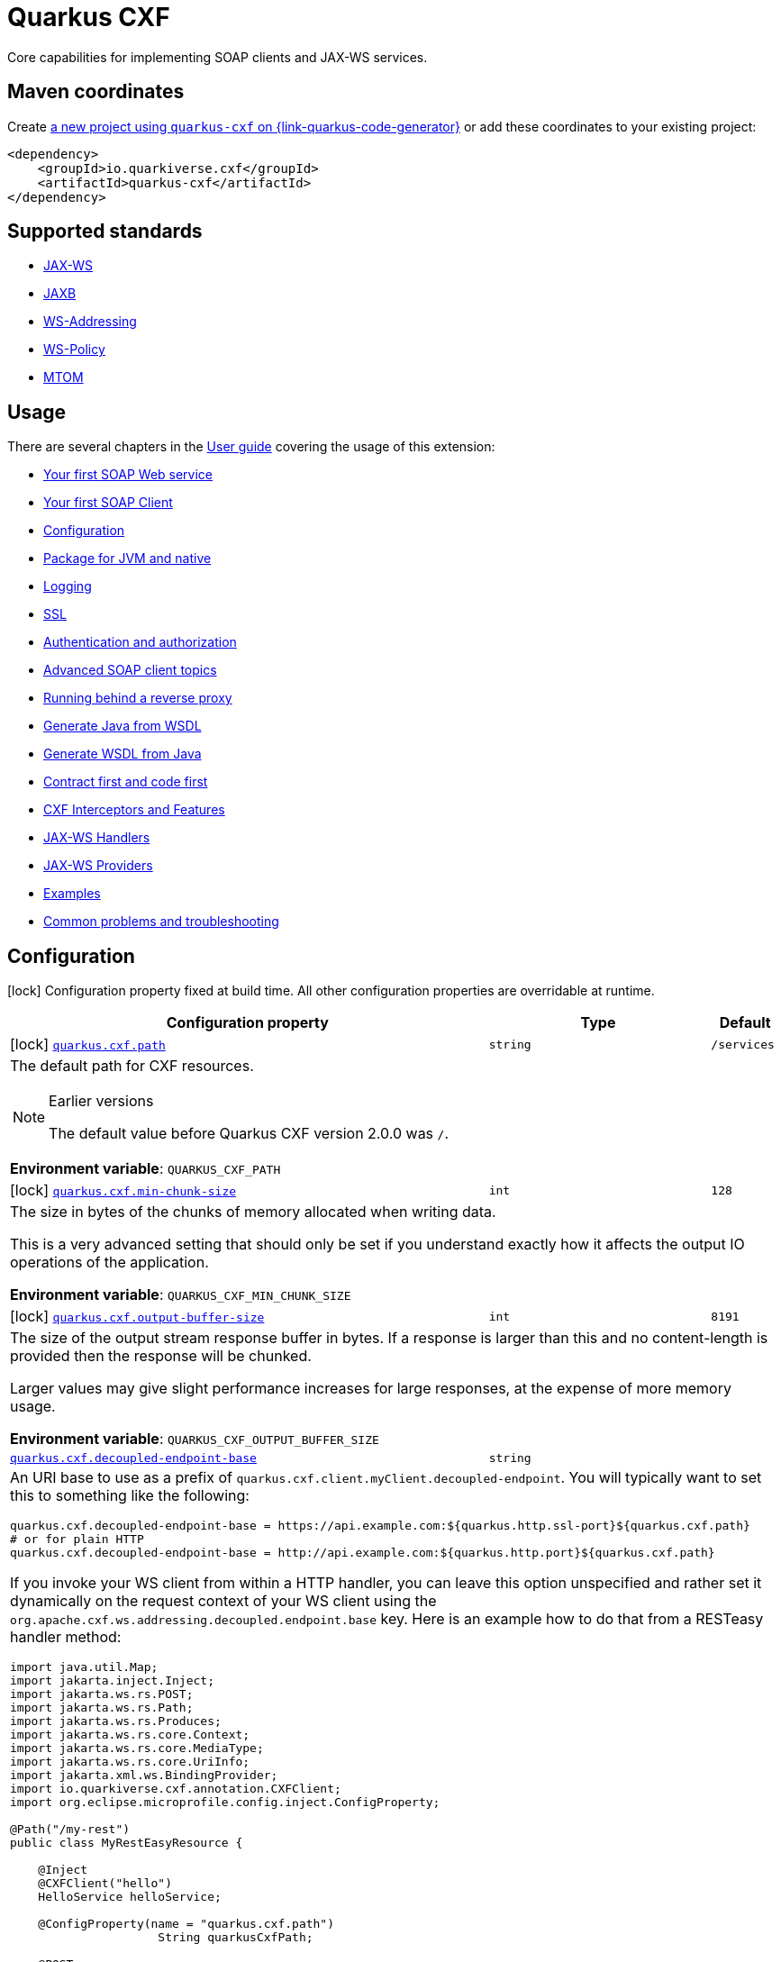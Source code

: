 // Do not edit directly!
// This file was generated by cq-maven-plugin:update-doc-page
[id="quarkus-cxf"]
= Quarkus CXF
:linkattrs:
:cq-artifact-id: quarkus-cxf
:cq-group-id: io.quarkiverse.cxf
:cq-status: Stable
:cq-deprecated: false
:cq-since: 0.1.0

ifeval::[{doc-show-badges} == true]
Stable • Since 0.1.0
endif::[]

Core capabilities for implementing SOAP clients and JAX-WS services.

[id="quarkus-cxf-maven-coordinates"]
== Maven coordinates

Create https://{link-quarkus-code-generator}/?extension-search=quarkus-cxf[a new project using `quarkus-cxf` on {link-quarkus-code-generator}, window="_blank"]
or add these coordinates to your existing project:

[source,xml]
----
<dependency>
    <groupId>io.quarkiverse.cxf</groupId>
    <artifactId>quarkus-cxf</artifactId>
</dependency>
----
ifeval::[{doc-show-user-guide-link} == true]
[TIP]
====
Check the xref:user-guide/index.adoc[User guide] and especially its
xref:user-guide/create-project.adoc#dependency-management[Dependency management] section
for more information about writing applications with {quarkus-cxf-project-name}.
====
endif::[]

[id="quarkus-cxf-standards"]
== Supported standards

* https://cxf.apache.org/docs/jax-ws.html[JAX-WS]
* https://cxf.apache.org/docs/jaxb.html[JAXB]
* https://cxf.apache.org/docs/ws-addressing.html[WS-Addressing]
* https://cxf.apache.org/docs/ws-policy.html[WS-Policy]
* https://cxf.apache.org/docs/mtom.html[MTOM]


[id="quarkus-cxf-usage"]
== Usage

There are several chapters in the xref:user-guide/index.adoc[User guide] covering the usage of this extension:

* xref:user-guide/first-soap-web-service.adoc[Your first SOAP Web service]
* xref:user-guide/first-soap-client.adoc[Your first SOAP Client]
* xref:user-guide/configuration.adoc[Configuration]
* xref:user-guide/package-for-jvm-and-native.adoc[Package for JVM and native]
* xref:user-guide/payload-logging.adoc[Logging]
* xref:user-guide/ssl.adoc[SSL]
* xref:user-guide/auth.adoc[Authentication and authorization]
* xref:user-guide/advanced-soap-client-topics.adoc[Advanced SOAP client topics]
* xref:user-guide/running-behind-a-reverse-proxy.adoc[Running behind a reverse proxy]
* xref:user-guide/generate-java-from-wsdl.adoc[Generate Java from WSDL]
* xref:user-guide/generate-wsdl-from-java.adoc[Generate WSDL from Java]
* xref:user-guide/contract-first-code-first.adoc[Contract first and code first]
* xref:user-guide/cxf-interceptors-and-features.adoc[CXF Interceptors and Features]
* xref:user-guide/jax-ws-handlers.adoc[JAX-WS Handlers]
* xref:user-guide/jax-ws-providers.adoc[JAX-WS Providers]
* xref:user-guide/examples.adoc[Examples]
* xref:user-guide/common-problems-troubleshooting.adoc[Common problems and troubleshooting]


[id="quarkus-cxf-configuration"]
== Configuration

[.configuration-legend]
icon:lock[title=Fixed at build time] Configuration property fixed at build time. All other configuration properties are overridable at runtime.

[.configuration-reference.searchable, cols="80,.^10,.^10", stripes=odd]
|===
| Configuration property | Type | Default


.<|icon:lock[title=Fixed at build time] [[quarkus-cxf_quarkus-cxf-path]]`link:#quarkus-cxf_quarkus-cxf-path[quarkus.cxf.path]`
.<| `string`
.<| `/services`

3+a|The default path for CXF resources.

[NOTE]
.Earlier versions
====
The default value before Quarkus CXF version 2.0.0 was `/`.
====

*Environment variable*: `+++QUARKUS_CXF_PATH+++`
.<|icon:lock[title=Fixed at build time] [[quarkus-cxf_quarkus-cxf-min-chunk-size]]`link:#quarkus-cxf_quarkus-cxf-min-chunk-size[quarkus.cxf.min-chunk-size]`
.<| `int`
.<| `128`

3+a|The size in bytes of the chunks of memory allocated when writing data.

This is a very advanced setting that should only be set if you understand exactly how it affects the output IO operations
of the application.

*Environment variable*: `+++QUARKUS_CXF_MIN_CHUNK_SIZE+++`
.<|icon:lock[title=Fixed at build time] [[quarkus-cxf_quarkus-cxf-output-buffer-size]]`link:#quarkus-cxf_quarkus-cxf-output-buffer-size[quarkus.cxf.output-buffer-size]`
.<| `int`
.<| `8191`

3+a|The size of the output stream response buffer in bytes. If a response is larger than this and no content-length is
provided then the response will be chunked.

Larger values may give slight performance increases for large responses, at the expense of more memory usage.

*Environment variable*: `+++QUARKUS_CXF_OUTPUT_BUFFER_SIZE+++`
.<| [[quarkus-cxf_quarkus-cxf-decoupled-endpoint-base]]`link:#quarkus-cxf_quarkus-cxf-decoupled-endpoint-base[quarkus.cxf.decoupled-endpoint-base]`
.<| `string`
.<| 

3+a|An URI base to use as a prefix of `quarkus.cxf.client.myClient.decoupled-endpoint`. You will typically want to set this
to something like the following:

[source,properties]
----
quarkus.cxf.decoupled-endpoint-base = https://api.example.com:${quarkus.http.ssl-port}${quarkus.cxf.path}
# or for plain HTTP
quarkus.cxf.decoupled-endpoint-base = http://api.example.com:${quarkus.http.port}${quarkus.cxf.path}
----

If you invoke your WS client from within a HTTP handler, you can leave this option unspecified and rather set it
dynamically on the request context of your WS client using the `org.apache.cxf.ws.addressing.decoupled.endpoint.base`
key. Here is an example how to do that from a RESTeasy handler method:

[source,java]
----
import java.util.Map;
import jakarta.inject.Inject;
import jakarta.ws.rs.POST;
import jakarta.ws.rs.Path;
import jakarta.ws.rs.Produces;
import jakarta.ws.rs.core.Context;
import jakarta.ws.rs.core.MediaType;
import jakarta.ws.rs.core.UriInfo;
import jakarta.xml.ws.BindingProvider;
import io.quarkiverse.cxf.annotation.CXFClient;
import org.eclipse.microprofile.config.inject.ConfigProperty;

@Path("/my-rest")
public class MyRestEasyResource {

    @Inject
    @CXFClient("hello")
    HelloService helloService;

    @ConfigProperty(name = "quarkus.cxf.path")
                     String quarkusCxfPath;

    @POST
    @Path("/hello")
    @Produces(MediaType.TEXT_PLAIN)
        public String hello(String body, @Context UriInfo uriInfo) throws IOException {

        // You may consider doing this only once if you are sure that your service is accessed
        // through a single hostname
        String decoupledEndpointBase = uriInfo.getBaseUriBuilder().path(quarkusCxfPath);
        Map>String, Object< requestContext = ((BindingProvider)
        helloService).getRequestContext();
        requestContext.put("org.apache.cxf.ws.addressing.decoupled.endpoint.base",
        decoupledEndpointBase);

        return wsrmHelloService.hello(body);
    }
}
----

*Environment variable*: `+++QUARKUS_CXF_DECOUPLED_ENDPOINT_BASE+++` +
*Since Quarkus CXF*: 2.7.0

.<| [[quarkus-cxf_quarkus-cxf-logging-enabled-for]]`link:#quarkus-cxf_quarkus-cxf-logging-enabled-for[quarkus.cxf.logging.enabled-for]`
.<| `clients`, `services`, `both`, `none`
.<| `none`

3+a|Specifies whether the message logging will be enabled for clients, services, both or none. This setting can be
overridden per client or service endpoint using
`xref:#quarkus-cxf_quarkus-cxf-endpoint-endpoints-logging-enabled[quarkus.cxf.endpoint."endpoints".logging.enabled]`
or `xref:#quarkus-cxf_quarkus-cxf-client-clients-logging-enabled[quarkus.cxf.client."clients".logging.enabled]`
respectively.

*Environment variable*: `+++QUARKUS_CXF_LOGGING_ENABLED_FOR+++` +
*Since Quarkus CXF*: 2.6.0

.<| [[quarkus-cxf_quarkus-cxf-logging-pretty]]`link:#quarkus-cxf_quarkus-cxf-logging-pretty[quarkus.cxf.logging.pretty]`
.<| `boolean`
.<| `false`

3+a|If `true`, the XML elements will be indented in the log; otherwise they will appear unindented. This setting can be
overridden per client or service endpoint using
`xref:#quarkus-cxf_quarkus-cxf-endpoint-endpoints-logging-pretty[quarkus.cxf.endpoint."endpoints".logging.pretty]` or
`xref:#quarkus-cxf_quarkus-cxf-client-clients-logging-pretty[quarkus.cxf.client."clients".logging.pretty]`
respectively.

*Environment variable*: `+++QUARKUS_CXF_LOGGING_PRETTY+++` +
*Since Quarkus CXF*: 2.6.0

.<| [[quarkus-cxf_quarkus-cxf-logging-limit]]`link:#quarkus-cxf_quarkus-cxf-logging-limit[quarkus.cxf.logging.limit]`
.<| `int`
.<| `49152`

3+a|A message length in bytes at which it is truncated in the log. This setting can be overridden per client or service
endpoint using
`xref:#quarkus-cxf_quarkus-cxf-endpoint-endpoints-logging-limit[quarkus.cxf.endpoint."endpoints".logging.limit]` or
`xref:#quarkus-cxf_quarkus-cxf-client-clients-logging-limit[quarkus.cxf.client."clients".logging.limit]`
respectively.

*Environment variable*: `+++QUARKUS_CXF_LOGGING_LIMIT+++` +
*Since Quarkus CXF*: 2.6.0

.<| [[quarkus-cxf_quarkus-cxf-logging-in-mem-threshold]]`link:#quarkus-cxf_quarkus-cxf-logging-in-mem-threshold[quarkus.cxf.logging.in-mem-threshold]`
.<| `long`
.<| `-1`

3+a|A message length in bytes at which it will be written to disk. `-1` is unlimited. This setting can be overridden per
client or service endpoint using
`xref:#quarkus-cxf_quarkus-cxf-endpoint-endpoints-logging-in-mem-threshold[quarkus.cxf.endpoint."endpoints".logging.in-mem-threshold]`
or
`xref:#quarkus-cxf_quarkus-cxf-client-clients-logging-in-mem-threshold[quarkus.cxf.client."clients".logging.in-mem-threshold]`
respectively.

*Environment variable*: `+++QUARKUS_CXF_LOGGING_IN_MEM_THRESHOLD+++` +
*Since Quarkus CXF*: 2.6.0

.<| [[quarkus-cxf_quarkus-cxf-logging-log-binary]]`link:#quarkus-cxf_quarkus-cxf-logging-log-binary[quarkus.cxf.logging.log-binary]`
.<| `boolean`
.<| `false`

3+a|If `true`, binary payloads will be logged; otherwise they won't be logged. This setting can be overridden per client
or service endpoint using
`xref:#quarkus-cxf_quarkus-cxf-endpoint-endpoints-logging-log-binary[quarkus.cxf.endpoint."endpoints".logging.log-binary]`
or `xref:#quarkus-cxf_quarkus-cxf-client-clients-logging-log-binary[quarkus.cxf.client."clients".logging.log-binary]`
respectively.

*Environment variable*: `+++QUARKUS_CXF_LOGGING_LOG_BINARY+++` +
*Since Quarkus CXF*: 2.6.0

.<| [[quarkus-cxf_quarkus-cxf-logging-log-multipart]]`link:#quarkus-cxf_quarkus-cxf-logging-log-multipart[quarkus.cxf.logging.log-multipart]`
.<| `boolean`
.<| `true`

3+a|If `true`, multipart payloads will be logged; otherwise they won't be logged. This setting can be overridden per
client or service endpoint using
`xref:#quarkus-cxf_quarkus-cxf-endpoint-endpoints-logging-log-multipart[quarkus.cxf.endpoint."endpoints".logging.log-multipart]`
or
`xref:#quarkus-cxf_quarkus-cxf-client-clients-logging-log-multipart[quarkus.cxf.client."clients".logging.log-multipart]`
respectively.

*Environment variable*: `+++QUARKUS_CXF_LOGGING_LOG_MULTIPART+++` +
*Since Quarkus CXF*: 2.6.0

.<| [[quarkus-cxf_quarkus-cxf-logging-verbose]]`link:#quarkus-cxf_quarkus-cxf-logging-verbose[quarkus.cxf.logging.verbose]`
.<| `boolean`
.<| `true`

3+a|If `true`, verbose logging will be enabled; otherwise it won't be enabled. This setting can be overridden per client
or service endpoint using
`xref:#quarkus-cxf_quarkus-cxf-endpoint-endpoints-logging-verbose[quarkus.cxf.endpoint."endpoints".logging.verbose]`
or `xref:#quarkus-cxf_quarkus-cxf-client-clients-logging-verbose[quarkus.cxf.client."clients".logging.verbose]`
respectively.

*Environment variable*: `+++QUARKUS_CXF_LOGGING_VERBOSE+++` +
*Since Quarkus CXF*: 2.6.0

.<| [[quarkus-cxf_quarkus-cxf-logging-in-binary-content-media-types]]`link:#quarkus-cxf_quarkus-cxf-logging-in-binary-content-media-types[quarkus.cxf.logging.in-binary-content-media-types]`
.<| List of ``string``
.<| 

3+a|A comma separated list of additional binary media types to add to the default values in the `LoggingInInterceptor`
whose content will not be logged unless `log-binary` is `true`. This setting can be overridden per client or service
endpoint using
`xref:#quarkus-cxf_quarkus-cxf-endpoint-endpoints-logging-in-binary-content-media-types[quarkus.cxf.endpoint."endpoints".logging.in-binary-content-media-types]`
or
`xref:#quarkus-cxf_quarkus-cxf-client-clients-logging-in-binary-content-media-types[quarkus.cxf.client."clients".logging.in-binary-content-media-types]`
respectively.

*Environment variable*: `+++QUARKUS_CXF_LOGGING_IN_BINARY_CONTENT_MEDIA_TYPES+++` +
*Since Quarkus CXF*: 2.6.0

.<| [[quarkus-cxf_quarkus-cxf-logging-out-binary-content-media-types]]`link:#quarkus-cxf_quarkus-cxf-logging-out-binary-content-media-types[quarkus.cxf.logging.out-binary-content-media-types]`
.<| List of ``string``
.<| 

3+a|A comma separated list of additional binary media types to add to the default values in the `LoggingOutInterceptor`
whose content will not be logged unless `log-binary` is `true`. This setting can be overridden per client or service
endpoint using
`xref:#quarkus-cxf_quarkus-cxf-endpoint-endpoints-logging-out-binary-content-media-types[quarkus.cxf.endpoint."endpoints".logging.out-binary-content-media-types]`
or
`xref:#quarkus-cxf_quarkus-cxf-client-clients-logging-out-binary-content-media-types[quarkus.cxf.client."clients".logging.out-binary-content-media-types]`
respectively.

*Environment variable*: `+++QUARKUS_CXF_LOGGING_OUT_BINARY_CONTENT_MEDIA_TYPES+++` +
*Since Quarkus CXF*: 2.6.0

.<| [[quarkus-cxf_quarkus-cxf-logging-binary-content-media-types]]`link:#quarkus-cxf_quarkus-cxf-logging-binary-content-media-types[quarkus.cxf.logging.binary-content-media-types]`
.<| List of ``string``
.<| 

3+a|A comma separated list of additional binary media types to add to the default values in the `LoggingOutInterceptor`
and `LoggingInInterceptor` whose content will not be logged unless `log-binary` is `true`. This setting can be
overridden per client or service endpoint using
`xref:#quarkus-cxf_quarkus-cxf-endpoint-endpoints-logging-binary-content-media-types[quarkus.cxf.endpoint."endpoints".logging.binary-content-media-types]`
or
`xref:#quarkus-cxf_quarkus-cxf-client-clients-logging-binary-content-media-types[quarkus.cxf.client."clients".logging.binary-content-media-types]`
respectively.

*Environment variable*: `+++QUARKUS_CXF_LOGGING_BINARY_CONTENT_MEDIA_TYPES+++` +
*Since Quarkus CXF*: 2.6.0

.<| [[quarkus-cxf_quarkus-cxf-logging-sensitive-element-names]]`link:#quarkus-cxf_quarkus-cxf-logging-sensitive-element-names[quarkus.cxf.logging.sensitive-element-names]`
.<| List of ``string``
.<| 

3+a|A comma separated list of XML elements containing sensitive information to be masked in the log. This setting can be
overridden per client or service endpoint using
`xref:#quarkus-cxf_quarkus-cxf-endpoint-endpoints-logging-sensitive-element-names[quarkus.cxf.endpoint."endpoints".logging.sensitive-element-names]`
or
`xref:#quarkus-cxf_quarkus-cxf-client-clients-logging-sensitive-element-names[quarkus.cxf.client."clients".logging.sensitive-element-names]`
respectively.

*Environment variable*: `+++QUARKUS_CXF_LOGGING_SENSITIVE_ELEMENT_NAMES+++` +
*Since Quarkus CXF*: 2.6.0

.<| [[quarkus-cxf_quarkus-cxf-logging-sensitive-protocol-header-names]]`link:#quarkus-cxf_quarkus-cxf-logging-sensitive-protocol-header-names[quarkus.cxf.logging.sensitive-protocol-header-names]`
.<| List of ``string``
.<| 

3+a|A comma separated list of protocol headers containing sensitive information to be masked in the log. This setting can
be overridden per client or service endpoint using
`xref:#quarkus-cxf_quarkus-cxf-endpoint-endpoints-logging-sensitive-protocol-header-names[quarkus.cxf.endpoint."endpoints".logging.sensitive-protocol-header-names]`
or
`xref:#quarkus-cxf_quarkus-cxf-client-clients-logging-sensitive-protocol-header-names[quarkus.cxf.client."clients".logging.sensitive-protocol-header-names]`
respectively.

*Environment variable*: `+++QUARKUS_CXF_LOGGING_SENSITIVE_PROTOCOL_HEADER_NAMES+++` +
*Since Quarkus CXF*: 2.6.0

.<|icon:lock[title=Fixed at build time] [[quarkus-cxf_quarkus-cxf-client-clients-service-interface]]`link:#quarkus-cxf_quarkus-cxf-client-clients-service-interface[quarkus.cxf.client."clients".service-interface]`
.<| `string`
.<| 

3+a|The client service interface class name

*Environment variable*: `+++QUARKUS_CXF_CLIENT__CLIENTS__SERVICE_INTERFACE+++`
.<|icon:lock[title=Fixed at build time] [[quarkus-cxf_quarkus-cxf-client-clients-alternative]]`link:#quarkus-cxf_quarkus-cxf-client-clients-alternative[quarkus.cxf.client."clients".alternative]`
.<| `boolean`
.<| `false`

3+a|Indicates whether this is an alternative proxy client configuration. If true, then this configuration is ignored when
configuring a client without annotation `@CXFClient`.

*Environment variable*: `+++QUARKUS_CXF_CLIENT__CLIENTS__ALTERNATIVE+++`
.<|icon:lock[title=Fixed at build time] [[quarkus-cxf_quarkus-cxf-client-clients-native-runtime-initialized]]`link:#quarkus-cxf_quarkus-cxf-client-clients-native-runtime-initialized[quarkus.cxf.client."clients".native.runtime-initialized]`
.<| `boolean`
.<| `false`

3+a|If `true`, the client dynamic proxy class generated by native compiler will be initialized at runtime; otherwise the
proxy class will be initialized at build time.

Setting this to `true` makes sense if your service endpoint interface references some class initialized at runtime in
its method signatures. E.g. Say, your service interface has method `int add(Operands o)` and the `Operands` class was
requested to be initialized at runtime. Then, without setting this configuration parameter to `true`, the native
compiler will throw an exception saying something like `Classes that should be initialized at run time got
initialized during image building: org.acme.Operands ... jdk.proxy<some-number>.$Proxy<some-number> caused
initialization of this class`. `jdk.proxy<some-number>.$Proxy<some-number>` is the proxy class generated by the
native compiler.

*Environment variable*: `+++QUARKUS_CXF_CLIENT__CLIENTS__NATIVE_RUNTIME_INITIALIZED+++`
.<| [[quarkus-cxf_quarkus-cxf-endpoint-endpoints-implementor]]`link:#quarkus-cxf_quarkus-cxf-endpoint-endpoints-implementor[quarkus.cxf.endpoint."endpoints".implementor]`
.<| `string`
.<| 

3+a|The service endpoint implementation class

*Environment variable*: `+++QUARKUS_CXF_ENDPOINT__ENDPOINTS__IMPLEMENTOR+++`
.<| [[quarkus-cxf_quarkus-cxf-endpoint-endpoints-wsdl]]`link:#quarkus-cxf_quarkus-cxf-endpoint-endpoints-wsdl[quarkus.cxf.endpoint."endpoints".wsdl]`
.<| `string`
.<| 

3+a|The service endpoint WSDL path

*Environment variable*: `+++QUARKUS_CXF_ENDPOINT__ENDPOINTS__WSDL+++`
.<| [[quarkus-cxf_quarkus-cxf-endpoint-endpoints-soap-binding]]`link:#quarkus-cxf_quarkus-cxf-endpoint-endpoints-soap-binding[quarkus.cxf.endpoint."endpoints".soap-binding]`
.<| `string`
.<| 

3+a|The URL of the SOAP Binding, should be one of four values:

* `+http://schemas.xmlsoap.org/wsdl/soap/http+` for SOAP11HTTP_BINDING
* `+http://schemas.xmlsoap.org/wsdl/soap/http?mtom=true+` for SOAP11HTTP_MTOM_BINDING
* `+http://www.w3.org/2003/05/soap/bindings/HTTP/+` for SOAP12HTTP_BINDING
* `+http://www.w3.org/2003/05/soap/bindings/HTTP/?mtom=true+` for SOAP12HTTP_MTOM_BINDING

*Environment variable*: `+++QUARKUS_CXF_ENDPOINT__ENDPOINTS__SOAP_BINDING+++`
.<| [[quarkus-cxf_quarkus-cxf-endpoint-endpoints-published-endpoint-url]]`link:#quarkus-cxf_quarkus-cxf-endpoint-endpoints-published-endpoint-url[quarkus.cxf.endpoint."endpoints".published-endpoint-url]`
.<| `string`
.<| 

3+a|The published service endpoint URL

*Environment variable*: `+++QUARKUS_CXF_ENDPOINT__ENDPOINTS__PUBLISHED_ENDPOINT_URL+++`
.<| [[quarkus-cxf_quarkus-cxf-endpoint-endpoints-logging-enabled]]`link:#quarkus-cxf_quarkus-cxf-endpoint-endpoints-logging-enabled[quarkus.cxf.endpoint."endpoints".logging.enabled]`
.<| `true`, `false`, `pretty`
.<| 

3+a|If `true` or `pretty`, the message logging will be enabled; otherwise it will not be enabled. If the value is
`pretty` (since 2.7.0), the `pretty` attribute will effectively be set to `true`. The default is given by
`xref:#quarkus-cxf_quarkus-cxf-logging-enabled-for[quarkus.cxf.logging.enabled-for]`.

*Environment variable*: `+++QUARKUS_CXF_ENDPOINT__ENDPOINTS__LOGGING_ENABLED+++` +
*Since Quarkus CXF*: 2.6.0

.<| [[quarkus-cxf_quarkus-cxf-endpoint-endpoints-logging-pretty]]`link:#quarkus-cxf_quarkus-cxf-endpoint-endpoints-logging-pretty[quarkus.cxf.endpoint."endpoints".logging.pretty]`
.<| `boolean`
.<| 

3+a|If `true`, the XML elements will be indented in the log; otherwise they will appear unindented. The default is given
by `xref:#quarkus-cxf_quarkus-cxf-logging-pretty[quarkus.cxf.logging.pretty]`

*Environment variable*: `+++QUARKUS_CXF_ENDPOINT__ENDPOINTS__LOGGING_PRETTY+++` +
*Since Quarkus CXF*: 2.6.0

.<| [[quarkus-cxf_quarkus-cxf-endpoint-endpoints-logging-limit]]`link:#quarkus-cxf_quarkus-cxf-endpoint-endpoints-logging-limit[quarkus.cxf.endpoint."endpoints".logging.limit]`
.<| `int`
.<| 

3+a|A message length in bytes at which it is truncated in the log. The default is given by
`xref:#quarkus-cxf_quarkus-cxf-logging-limit[quarkus.cxf.logging.limit]`

*Environment variable*: `+++QUARKUS_CXF_ENDPOINT__ENDPOINTS__LOGGING_LIMIT+++` +
*Since Quarkus CXF*: 2.6.0

.<| [[quarkus-cxf_quarkus-cxf-endpoint-endpoints-logging-in-mem-threshold]]`link:#quarkus-cxf_quarkus-cxf-endpoint-endpoints-logging-in-mem-threshold[quarkus.cxf.endpoint."endpoints".logging.in-mem-threshold]`
.<| `long`
.<| 

3+a|A message length in bytes at which it will be written to disk. `-1` is unlimited. The default is given by
`xref:#quarkus-cxf_quarkus-cxf-logging-in-mem-threshold[quarkus.cxf.logging.in-mem-threshold]`

*Environment variable*: `+++QUARKUS_CXF_ENDPOINT__ENDPOINTS__LOGGING_IN_MEM_THRESHOLD+++` +
*Since Quarkus CXF*: 2.6.0

.<| [[quarkus-cxf_quarkus-cxf-endpoint-endpoints-logging-log-binary]]`link:#quarkus-cxf_quarkus-cxf-endpoint-endpoints-logging-log-binary[quarkus.cxf.endpoint."endpoints".logging.log-binary]`
.<| `boolean`
.<| 

3+a|If `true`, binary payloads will be logged; otherwise they won't be logged. The default is given by
`xref:#quarkus-cxf_quarkus-cxf-logging-log-binary[quarkus.cxf.logging.log-binary]`

*Environment variable*: `+++QUARKUS_CXF_ENDPOINT__ENDPOINTS__LOGGING_LOG_BINARY+++` +
*Since Quarkus CXF*: 2.6.0

.<| [[quarkus-cxf_quarkus-cxf-endpoint-endpoints-logging-log-multipart]]`link:#quarkus-cxf_quarkus-cxf-endpoint-endpoints-logging-log-multipart[quarkus.cxf.endpoint."endpoints".logging.log-multipart]`
.<| `boolean`
.<| 

3+a|If `true`, multipart payloads will be logged; otherwise they won't be logged. The default is given by
`xref:#quarkus-cxf_quarkus-cxf-logging-log-multipart[quarkus.cxf.logging.log-multipart]`

*Environment variable*: `+++QUARKUS_CXF_ENDPOINT__ENDPOINTS__LOGGING_LOG_MULTIPART+++` +
*Since Quarkus CXF*: 2.6.0

.<| [[quarkus-cxf_quarkus-cxf-endpoint-endpoints-logging-verbose]]`link:#quarkus-cxf_quarkus-cxf-endpoint-endpoints-logging-verbose[quarkus.cxf.endpoint."endpoints".logging.verbose]`
.<| `boolean`
.<| 

3+a|If `true`, verbose logging will be enabled; otherwise it won't be enabled. The default is given by
`xref:#quarkus-cxf_quarkus-cxf-logging-verbose[quarkus.cxf.logging.verbose]`

*Environment variable*: `+++QUARKUS_CXF_ENDPOINT__ENDPOINTS__LOGGING_VERBOSE+++` +
*Since Quarkus CXF*: 2.6.0

.<| [[quarkus-cxf_quarkus-cxf-endpoint-endpoints-logging-in-binary-content-media-types]]`link:#quarkus-cxf_quarkus-cxf-endpoint-endpoints-logging-in-binary-content-media-types[quarkus.cxf.endpoint."endpoints".logging.in-binary-content-media-types]`
.<| List of ``string``
.<| 

3+a|A comma separated list of additional binary media types to add to the default values in the `LoggingInInterceptor`
whose content will not be logged unless `log-binary` is `true`. The default is given by
`xref:#quarkus-cxf_quarkus-cxf-logging-in-binary-content-media-types[quarkus.cxf.logging.in-binary-content-media-types]`

*Environment variable*: `+++QUARKUS_CXF_ENDPOINT__ENDPOINTS__LOGGING_IN_BINARY_CONTENT_MEDIA_TYPES+++` +
*Since Quarkus CXF*: 2.6.0

.<| [[quarkus-cxf_quarkus-cxf-endpoint-endpoints-logging-out-binary-content-media-types]]`link:#quarkus-cxf_quarkus-cxf-endpoint-endpoints-logging-out-binary-content-media-types[quarkus.cxf.endpoint."endpoints".logging.out-binary-content-media-types]`
.<| List of ``string``
.<| 

3+a|A comma separated list of additional binary media types to add to the default values in the `LoggingOutInterceptor`
whose content will not be logged unless `log-binary` is `true`. The default is given by
`xref:#quarkus-cxf_quarkus-cxf-logging-out-binary-content-media-types[quarkus.cxf.logging.out-binary-content-media-types]`

*Environment variable*: `+++QUARKUS_CXF_ENDPOINT__ENDPOINTS__LOGGING_OUT_BINARY_CONTENT_MEDIA_TYPES+++` +
*Since Quarkus CXF*: 2.6.0

.<| [[quarkus-cxf_quarkus-cxf-endpoint-endpoints-logging-binary-content-media-types]]`link:#quarkus-cxf_quarkus-cxf-endpoint-endpoints-logging-binary-content-media-types[quarkus.cxf.endpoint."endpoints".logging.binary-content-media-types]`
.<| List of ``string``
.<| 

3+a|A comma separated list of additional binary media types to add to the default values in the `LoggingOutInterceptor`
and `LoggingInInterceptor` whose content will not be logged unless `log-binary` is `true`. The default is given by
`xref:#quarkus-cxf_quarkus-cxf-logging-binary-content-media-types[quarkus.cxf.logging.binary-content-media-types]`

*Environment variable*: `+++QUARKUS_CXF_ENDPOINT__ENDPOINTS__LOGGING_BINARY_CONTENT_MEDIA_TYPES+++` +
*Since Quarkus CXF*: 2.6.0

.<| [[quarkus-cxf_quarkus-cxf-endpoint-endpoints-logging-sensitive-element-names]]`link:#quarkus-cxf_quarkus-cxf-endpoint-endpoints-logging-sensitive-element-names[quarkus.cxf.endpoint."endpoints".logging.sensitive-element-names]`
.<| List of ``string``
.<| 

3+a|A comma separated list of XML elements containing sensitive information to be masked in the log. The default is given
by `xref:#quarkus-cxf_quarkus-cxf-logging-sensitive-element-names[quarkus.cxf.logging.sensitive-element-names]`

*Environment variable*: `+++QUARKUS_CXF_ENDPOINT__ENDPOINTS__LOGGING_SENSITIVE_ELEMENT_NAMES+++` +
*Since Quarkus CXF*: 2.6.0

.<| [[quarkus-cxf_quarkus-cxf-endpoint-endpoints-logging-sensitive-protocol-header-names]]`link:#quarkus-cxf_quarkus-cxf-endpoint-endpoints-logging-sensitive-protocol-header-names[quarkus.cxf.endpoint."endpoints".logging.sensitive-protocol-header-names]`
.<| List of ``string``
.<| 

3+a|A comma separated list of protocol headers containing sensitive information to be masked in the log. The default is
given by
`xref:#quarkus-cxf_quarkus-cxf-logging-sensitive-protocol-header-names[quarkus.cxf.logging.sensitive-protocol-header-names]`

*Environment variable*: `+++QUARKUS_CXF_ENDPOINT__ENDPOINTS__LOGGING_SENSITIVE_PROTOCOL_HEADER_NAMES+++` +
*Since Quarkus CXF*: 2.6.0

.<| [[quarkus-cxf_quarkus-cxf-endpoint-endpoints-features]]`link:#quarkus-cxf_quarkus-cxf-endpoint-endpoints-features[quarkus.cxf.endpoint."endpoints".features]`
.<| List of ``string``
.<| 

3+a|A comma-separated list of fully qualified CXF Feature class names or named CDI beans.

Examples:

[source,properties]
----
quarkus.cxf.endpoint."/hello".features = org.apache.cxf.ext.logging.LoggingFeature
quarkus.cxf.endpoint."/fruit".features = #myCustomLoggingFeature
----

In the second case, the `++#++myCustomLoggingFeature` bean can be produced as follows:

[source,java]
----
import org.apache.cxf.ext.logging.LoggingFeature;
import javax.enterprise.context.ApplicationScoped;
import javax.enterprise.inject.Produces;

class Producers {

    @Produces
    @ApplicationScoped
    LoggingFeature myCustomLoggingFeature() {
        LoggingFeature loggingFeature = new LoggingFeature();
        loggingFeature.setPrettyLogging(true);
        return loggingFeature;
    }
}
----

*Environment variable*: `+++QUARKUS_CXF_ENDPOINT__ENDPOINTS__FEATURES+++`
.<| [[quarkus-cxf_quarkus-cxf-endpoint-endpoints-handlers]]`link:#quarkus-cxf_quarkus-cxf-endpoint-endpoints-handlers[quarkus.cxf.endpoint."endpoints".handlers]`
.<| List of ``string``
.<| 

3+a|The comma-separated list of Handler classes

*Environment variable*: `+++QUARKUS_CXF_ENDPOINT__ENDPOINTS__HANDLERS+++`
.<| [[quarkus-cxf_quarkus-cxf-endpoint-endpoints-in-interceptors]]`link:#quarkus-cxf_quarkus-cxf-endpoint-endpoints-in-interceptors[quarkus.cxf.endpoint."endpoints".in-interceptors]`
.<| List of ``string``
.<| 

3+a|The comma-separated list of InInterceptor classes

*Environment variable*: `+++QUARKUS_CXF_ENDPOINT__ENDPOINTS__IN_INTERCEPTORS+++`
.<| [[quarkus-cxf_quarkus-cxf-endpoint-endpoints-out-interceptors]]`link:#quarkus-cxf_quarkus-cxf-endpoint-endpoints-out-interceptors[quarkus.cxf.endpoint."endpoints".out-interceptors]`
.<| List of ``string``
.<| 

3+a|The comma-separated list of OutInterceptor classes

*Environment variable*: `+++QUARKUS_CXF_ENDPOINT__ENDPOINTS__OUT_INTERCEPTORS+++`
.<| [[quarkus-cxf_quarkus-cxf-endpoint-endpoints-out-fault-interceptors]]`link:#quarkus-cxf_quarkus-cxf-endpoint-endpoints-out-fault-interceptors[quarkus.cxf.endpoint."endpoints".out-fault-interceptors]`
.<| List of ``string``
.<| 

3+a|The comma-separated list of OutFaultInterceptor classes

*Environment variable*: `+++QUARKUS_CXF_ENDPOINT__ENDPOINTS__OUT_FAULT_INTERCEPTORS+++`
.<| [[quarkus-cxf_quarkus-cxf-endpoint-endpoints-in-fault-interceptors]]`link:#quarkus-cxf_quarkus-cxf-endpoint-endpoints-in-fault-interceptors[quarkus.cxf.endpoint."endpoints".in-fault-interceptors]`
.<| List of ``string``
.<| 

3+a|The comma-separated list of InFaultInterceptor classes

*Environment variable*: `+++QUARKUS_CXF_ENDPOINT__ENDPOINTS__IN_FAULT_INTERCEPTORS+++`
.<| [[quarkus-cxf_quarkus-cxf-endpoint-endpoints-schema-validation-enabled-for]]`link:#quarkus-cxf_quarkus-cxf-endpoint-endpoints-schema-validation-enabled-for[quarkus.cxf.endpoint."endpoints".schema-validation.enabled-for]`
.<| `in`, `request`, `out`, `response`, `both`, `none`
.<| 

3+a|Select for which messages XML Schema validation should be enabled. If not specified, no XML Schema validation will be
enforced unless it is enabled by other means, such as `@org.apache.cxf.annotations.SchemaValidation` or
`@org.apache.cxf.annotations.EndpointProperty(key = "schema-validation-enabled", value = "true")` annotations.

*Environment variable*: `+++QUARKUS_CXF_ENDPOINT__ENDPOINTS__SCHEMA_VALIDATION_ENABLED_FOR+++` +
*Since Quarkus CXF*: 2.7.0

.<| [[quarkus-cxf_quarkus-cxf-client-clients-wsdl]]`link:#quarkus-cxf_quarkus-cxf-client-clients-wsdl[quarkus.cxf.client."clients".wsdl]`
.<| `string`
.<| 

3+a|A URL, resource path or local filesystem path pointing to a WSDL document to use when generating the service proxy of
this client.

*Environment variable*: `+++QUARKUS_CXF_CLIENT__CLIENTS__WSDL+++`
.<| [[quarkus-cxf_quarkus-cxf-client-clients-soap-binding]]`link:#quarkus-cxf_quarkus-cxf-client-clients-soap-binding[quarkus.cxf.client."clients".soap-binding]`
.<| `string`
.<| 

3+a|The URL of the SOAP Binding, should be one of four values:

* `+http://schemas.xmlsoap.org/wsdl/soap/http+` for SOAP11HTTP_BINDING
* `+http://schemas.xmlsoap.org/wsdl/soap/http?mtom=true+` for SOAP11HTTP_MTOM_BINDING
* `+http://www.w3.org/2003/05/soap/bindings/HTTP/+` for SOAP12HTTP_BINDING
* `+http://www.w3.org/2003/05/soap/bindings/HTTP/?mtom=true+` for SOAP12HTTP_MTOM_BINDING

*Environment variable*: `+++QUARKUS_CXF_CLIENT__CLIENTS__SOAP_BINDING+++`
.<| [[quarkus-cxf_quarkus-cxf-client-clients-client-endpoint-url]]`link:#quarkus-cxf_quarkus-cxf-client-clients-client-endpoint-url[quarkus.cxf.client."clients".client-endpoint-url]`
.<| `string`
.<| 

3+a|The client endpoint URL

*Environment variable*: `+++QUARKUS_CXF_CLIENT__CLIENTS__CLIENT_ENDPOINT_URL+++`
.<| [[quarkus-cxf_quarkus-cxf-client-clients-endpoint-namespace]]`link:#quarkus-cxf_quarkus-cxf-client-clients-endpoint-namespace[quarkus.cxf.client."clients".endpoint-namespace]`
.<| `string`
.<| 

3+a|The client endpoint namespace

*Environment variable*: `+++QUARKUS_CXF_CLIENT__CLIENTS__ENDPOINT_NAMESPACE+++`
.<| [[quarkus-cxf_quarkus-cxf-client-clients-endpoint-name]]`link:#quarkus-cxf_quarkus-cxf-client-clients-endpoint-name[quarkus.cxf.client."clients".endpoint-name]`
.<| `string`
.<| 

3+a|The client endpoint name

*Environment variable*: `+++QUARKUS_CXF_CLIENT__CLIENTS__ENDPOINT_NAME+++`
.<| [[quarkus-cxf_quarkus-cxf-client-clients-username]]`link:#quarkus-cxf_quarkus-cxf-client-clients-username[quarkus.cxf.client."clients".username]`
.<| `string`
.<| 

3+a|The username for HTTP Basic authentication

*Environment variable*: `+++QUARKUS_CXF_CLIENT__CLIENTS__USERNAME+++`
.<| [[quarkus-cxf_quarkus-cxf-client-clients-password]]`link:#quarkus-cxf_quarkus-cxf-client-clients-password[quarkus.cxf.client."clients".password]`
.<| `string`
.<| 

3+a|The password for HTTP Basic authentication

*Environment variable*: `+++QUARKUS_CXF_CLIENT__CLIENTS__PASSWORD+++`
.<| [[quarkus-cxf_quarkus-cxf-client-clients-secure-wsdl-access]]`link:#quarkus-cxf_quarkus-cxf-client-clients-secure-wsdl-access[quarkus.cxf.client."clients".secure-wsdl-access]`
.<| `boolean`
.<| `false`

3+a|If `true`, then the `Authentication` header will be sent preemptively when requesting the WSDL, as long as the `username`
is set; otherwise the WSDL will be requested anonymously.

*Environment variable*: `+++QUARKUS_CXF_CLIENT__CLIENTS__SECURE_WSDL_ACCESS+++` +
*Since Quarkus CXF*: 2.7.0

.<| [[quarkus-cxf_quarkus-cxf-client-clients-logging-enabled]]`link:#quarkus-cxf_quarkus-cxf-client-clients-logging-enabled[quarkus.cxf.client."clients".logging.enabled]`
.<| `true`, `false`, `pretty`
.<| 

3+a|If `true` or `pretty`, the message logging will be enabled; otherwise it will not be enabled. If the value is
`pretty` (since 2.7.0), the `pretty` attribute will effectively be set to `true`. The default is given by
`xref:#quarkus-cxf_quarkus-cxf-logging-enabled-for[quarkus.cxf.logging.enabled-for]`.

*Environment variable*: `+++QUARKUS_CXF_CLIENT__CLIENTS__LOGGING_ENABLED+++` +
*Since Quarkus CXF*: 2.6.0

.<| [[quarkus-cxf_quarkus-cxf-client-clients-logging-pretty]]`link:#quarkus-cxf_quarkus-cxf-client-clients-logging-pretty[quarkus.cxf.client."clients".logging.pretty]`
.<| `boolean`
.<| 

3+a|If `true`, the XML elements will be indented in the log; otherwise they will appear unindented. The default is given
by `xref:#quarkus-cxf_quarkus-cxf-logging-pretty[quarkus.cxf.logging.pretty]`

*Environment variable*: `+++QUARKUS_CXF_CLIENT__CLIENTS__LOGGING_PRETTY+++` +
*Since Quarkus CXF*: 2.6.0

.<| [[quarkus-cxf_quarkus-cxf-client-clients-logging-limit]]`link:#quarkus-cxf_quarkus-cxf-client-clients-logging-limit[quarkus.cxf.client."clients".logging.limit]`
.<| `int`
.<| 

3+a|A message length in bytes at which it is truncated in the log. The default is given by
`xref:#quarkus-cxf_quarkus-cxf-logging-limit[quarkus.cxf.logging.limit]`

*Environment variable*: `+++QUARKUS_CXF_CLIENT__CLIENTS__LOGGING_LIMIT+++` +
*Since Quarkus CXF*: 2.6.0

.<| [[quarkus-cxf_quarkus-cxf-client-clients-logging-in-mem-threshold]]`link:#quarkus-cxf_quarkus-cxf-client-clients-logging-in-mem-threshold[quarkus.cxf.client."clients".logging.in-mem-threshold]`
.<| `long`
.<| 

3+a|A message length in bytes at which it will be written to disk. `-1` is unlimited. The default is given by
`xref:#quarkus-cxf_quarkus-cxf-logging-in-mem-threshold[quarkus.cxf.logging.in-mem-threshold]`

*Environment variable*: `+++QUARKUS_CXF_CLIENT__CLIENTS__LOGGING_IN_MEM_THRESHOLD+++` +
*Since Quarkus CXF*: 2.6.0

.<| [[quarkus-cxf_quarkus-cxf-client-clients-logging-log-binary]]`link:#quarkus-cxf_quarkus-cxf-client-clients-logging-log-binary[quarkus.cxf.client."clients".logging.log-binary]`
.<| `boolean`
.<| 

3+a|If `true`, binary payloads will be logged; otherwise they won't be logged. The default is given by
`xref:#quarkus-cxf_quarkus-cxf-logging-log-binary[quarkus.cxf.logging.log-binary]`

*Environment variable*: `+++QUARKUS_CXF_CLIENT__CLIENTS__LOGGING_LOG_BINARY+++` +
*Since Quarkus CXF*: 2.6.0

.<| [[quarkus-cxf_quarkus-cxf-client-clients-logging-log-multipart]]`link:#quarkus-cxf_quarkus-cxf-client-clients-logging-log-multipart[quarkus.cxf.client."clients".logging.log-multipart]`
.<| `boolean`
.<| 

3+a|If `true`, multipart payloads will be logged; otherwise they won't be logged. The default is given by
`xref:#quarkus-cxf_quarkus-cxf-logging-log-multipart[quarkus.cxf.logging.log-multipart]`

*Environment variable*: `+++QUARKUS_CXF_CLIENT__CLIENTS__LOGGING_LOG_MULTIPART+++` +
*Since Quarkus CXF*: 2.6.0

.<| [[quarkus-cxf_quarkus-cxf-client-clients-logging-verbose]]`link:#quarkus-cxf_quarkus-cxf-client-clients-logging-verbose[quarkus.cxf.client."clients".logging.verbose]`
.<| `boolean`
.<| 

3+a|If `true`, verbose logging will be enabled; otherwise it won't be enabled. The default is given by
`xref:#quarkus-cxf_quarkus-cxf-logging-verbose[quarkus.cxf.logging.verbose]`

*Environment variable*: `+++QUARKUS_CXF_CLIENT__CLIENTS__LOGGING_VERBOSE+++` +
*Since Quarkus CXF*: 2.6.0

.<| [[quarkus-cxf_quarkus-cxf-client-clients-logging-in-binary-content-media-types]]`link:#quarkus-cxf_quarkus-cxf-client-clients-logging-in-binary-content-media-types[quarkus.cxf.client."clients".logging.in-binary-content-media-types]`
.<| List of ``string``
.<| 

3+a|A comma separated list of additional binary media types to add to the default values in the `LoggingInInterceptor`
whose content will not be logged unless `log-binary` is `true`. The default is given by
`xref:#quarkus-cxf_quarkus-cxf-logging-in-binary-content-media-types[quarkus.cxf.logging.in-binary-content-media-types]`

*Environment variable*: `+++QUARKUS_CXF_CLIENT__CLIENTS__LOGGING_IN_BINARY_CONTENT_MEDIA_TYPES+++` +
*Since Quarkus CXF*: 2.6.0

.<| [[quarkus-cxf_quarkus-cxf-client-clients-logging-out-binary-content-media-types]]`link:#quarkus-cxf_quarkus-cxf-client-clients-logging-out-binary-content-media-types[quarkus.cxf.client."clients".logging.out-binary-content-media-types]`
.<| List of ``string``
.<| 

3+a|A comma separated list of additional binary media types to add to the default values in the `LoggingOutInterceptor`
whose content will not be logged unless `log-binary` is `true`. The default is given by
`xref:#quarkus-cxf_quarkus-cxf-logging-out-binary-content-media-types[quarkus.cxf.logging.out-binary-content-media-types]`

*Environment variable*: `+++QUARKUS_CXF_CLIENT__CLIENTS__LOGGING_OUT_BINARY_CONTENT_MEDIA_TYPES+++` +
*Since Quarkus CXF*: 2.6.0

.<| [[quarkus-cxf_quarkus-cxf-client-clients-logging-binary-content-media-types]]`link:#quarkus-cxf_quarkus-cxf-client-clients-logging-binary-content-media-types[quarkus.cxf.client."clients".logging.binary-content-media-types]`
.<| List of ``string``
.<| 

3+a|A comma separated list of additional binary media types to add to the default values in the `LoggingOutInterceptor`
and `LoggingInInterceptor` whose content will not be logged unless `log-binary` is `true`. The default is given by
`xref:#quarkus-cxf_quarkus-cxf-logging-binary-content-media-types[quarkus.cxf.logging.binary-content-media-types]`

*Environment variable*: `+++QUARKUS_CXF_CLIENT__CLIENTS__LOGGING_BINARY_CONTENT_MEDIA_TYPES+++` +
*Since Quarkus CXF*: 2.6.0

.<| [[quarkus-cxf_quarkus-cxf-client-clients-logging-sensitive-element-names]]`link:#quarkus-cxf_quarkus-cxf-client-clients-logging-sensitive-element-names[quarkus.cxf.client."clients".logging.sensitive-element-names]`
.<| List of ``string``
.<| 

3+a|A comma separated list of XML elements containing sensitive information to be masked in the log. The default is given
by `xref:#quarkus-cxf_quarkus-cxf-logging-sensitive-element-names[quarkus.cxf.logging.sensitive-element-names]`

*Environment variable*: `+++QUARKUS_CXF_CLIENT__CLIENTS__LOGGING_SENSITIVE_ELEMENT_NAMES+++` +
*Since Quarkus CXF*: 2.6.0

.<| [[quarkus-cxf_quarkus-cxf-client-clients-logging-sensitive-protocol-header-names]]`link:#quarkus-cxf_quarkus-cxf-client-clients-logging-sensitive-protocol-header-names[quarkus.cxf.client."clients".logging.sensitive-protocol-header-names]`
.<| List of ``string``
.<| 

3+a|A comma separated list of protocol headers containing sensitive information to be masked in the log. The default is
given by
`xref:#quarkus-cxf_quarkus-cxf-logging-sensitive-protocol-header-names[quarkus.cxf.logging.sensitive-protocol-header-names]`

*Environment variable*: `+++QUARKUS_CXF_CLIENT__CLIENTS__LOGGING_SENSITIVE_PROTOCOL_HEADER_NAMES+++` +
*Since Quarkus CXF*: 2.6.0

.<| [[quarkus-cxf_quarkus-cxf-client-clients-features]]`link:#quarkus-cxf_quarkus-cxf-client-clients-features[quarkus.cxf.client."clients".features]`
.<| List of ``string``
.<| 

3+a|A comma-separated list of fully qualified CXF Feature class names.

Example:

[source,properties]
----
quarkus.cxf.endpoint.myClient.features = org.apache.cxf.ext.logging.LoggingFeature
----

*Environment variable*: `+++QUARKUS_CXF_CLIENT__CLIENTS__FEATURES+++`
.<| [[quarkus-cxf_quarkus-cxf-client-clients-handlers]]`link:#quarkus-cxf_quarkus-cxf-client-clients-handlers[quarkus.cxf.client."clients".handlers]`
.<| List of ``string``
.<| 

3+a|The comma-separated list of Handler classes

*Environment variable*: `+++QUARKUS_CXF_CLIENT__CLIENTS__HANDLERS+++`
.<| [[quarkus-cxf_quarkus-cxf-client-clients-in-interceptors]]`link:#quarkus-cxf_quarkus-cxf-client-clients-in-interceptors[quarkus.cxf.client."clients".in-interceptors]`
.<| List of ``string``
.<| 

3+a|The comma-separated list of InInterceptor classes

*Environment variable*: `+++QUARKUS_CXF_CLIENT__CLIENTS__IN_INTERCEPTORS+++`
.<| [[quarkus-cxf_quarkus-cxf-client-clients-out-interceptors]]`link:#quarkus-cxf_quarkus-cxf-client-clients-out-interceptors[quarkus.cxf.client."clients".out-interceptors]`
.<| List of ``string``
.<| 

3+a|The comma-separated list of OutInterceptor classes

*Environment variable*: `+++QUARKUS_CXF_CLIENT__CLIENTS__OUT_INTERCEPTORS+++`
.<| [[quarkus-cxf_quarkus-cxf-client-clients-out-fault-interceptors]]`link:#quarkus-cxf_quarkus-cxf-client-clients-out-fault-interceptors[quarkus.cxf.client."clients".out-fault-interceptors]`
.<| List of ``string``
.<| 

3+a|The comma-separated list of OutFaultInterceptor classes

*Environment variable*: `+++QUARKUS_CXF_CLIENT__CLIENTS__OUT_FAULT_INTERCEPTORS+++`
.<| [[quarkus-cxf_quarkus-cxf-client-clients-in-fault-interceptors]]`link:#quarkus-cxf_quarkus-cxf-client-clients-in-fault-interceptors[quarkus.cxf.client."clients".in-fault-interceptors]`
.<| List of ``string``
.<| 

3+a|The comma-separated list of InFaultInterceptor classes

*Environment variable*: `+++QUARKUS_CXF_CLIENT__CLIENTS__IN_FAULT_INTERCEPTORS+++`
.<| [[quarkus-cxf_quarkus-cxf-client-clients-connection-timeout]]`link:#quarkus-cxf_quarkus-cxf-client-clients-connection-timeout[quarkus.cxf.client."clients".connection-timeout]`
.<| `long`
.<| `30000`

3+a|Specifies the amount of time, in milliseconds, that the consumer will attempt to establish a connection before it times
out. 0 is infinite.

*Environment variable*: `+++QUARKUS_CXF_CLIENT__CLIENTS__CONNECTION_TIMEOUT+++` +
*Since Quarkus CXF*: 2.2.3

.<| [[quarkus-cxf_quarkus-cxf-client-clients-receive-timeout]]`link:#quarkus-cxf_quarkus-cxf-client-clients-receive-timeout[quarkus.cxf.client."clients".receive-timeout]`
.<| `long`
.<| `60000`

3+a|Specifies the amount of time, in milliseconds, that the consumer will wait for a response before it times out. 0 is
infinite.

*Environment variable*: `+++QUARKUS_CXF_CLIENT__CLIENTS__RECEIVE_TIMEOUT+++` +
*Since Quarkus CXF*: 2.2.3

.<| [[quarkus-cxf_quarkus-cxf-client-clients-connection-request-timeout]]`link:#quarkus-cxf_quarkus-cxf-client-clients-connection-request-timeout[quarkus.cxf.client."clients".connection-request-timeout]`
.<| `long`
.<| `60000`

3+a|Specifies the amount of time, in milliseconds, used when requesting a connection from the connection manager(if
appliable). 0 is infinite.

*Environment variable*: `+++QUARKUS_CXF_CLIENT__CLIENTS__CONNECTION_REQUEST_TIMEOUT+++` +
*Since Quarkus CXF*: 2.2.3

.<| [[quarkus-cxf_quarkus-cxf-client-clients-auto-redirect]]`link:#quarkus-cxf_quarkus-cxf-client-clients-auto-redirect[quarkus.cxf.client."clients".auto-redirect]`
.<| `boolean`
.<| `false`

3+a|Specifies if the consumer will automatically follow a server issued redirection. (name is not part of standard)

*Environment variable*: `+++QUARKUS_CXF_CLIENT__CLIENTS__AUTO_REDIRECT+++` +
*Since Quarkus CXF*: 2.2.3

.<| [[quarkus-cxf_quarkus-cxf-client-clients-max-retransmits]]`link:#quarkus-cxf_quarkus-cxf-client-clients-max-retransmits[quarkus.cxf.client."clients".max-retransmits]`
.<| `int`
.<| `-1`

3+a|Specifies the maximum amount of retransmits that are allowed for redirects. Retransmits for authorization is included in
the retransmit count. Each redirect may cause another retransmit for a UNAUTHORIZED response code, ie. 401. Any negative
number indicates unlimited retransmits, although, loop protection is provided. The default is unlimited. (name is not
part of standard)

*Environment variable*: `+++QUARKUS_CXF_CLIENT__CLIENTS__MAX_RETRANSMITS+++` +
*Since Quarkus CXF*: 2.2.3

.<| [[quarkus-cxf_quarkus-cxf-client-clients-allow-chunking]]`link:#quarkus-cxf_quarkus-cxf-client-clients-allow-chunking[quarkus.cxf.client."clients".allow-chunking]`
.<| `boolean`
.<| `true`

3+a|If true, the client is free to use chunking streams if it wants, but it is not required to use chunking streams. If
false, the client must use regular, non-chunked requests in all cases.

*Environment variable*: `+++QUARKUS_CXF_CLIENT__CLIENTS__ALLOW_CHUNKING+++` +
*Since Quarkus CXF*: 2.2.3

.<| [[quarkus-cxf_quarkus-cxf-client-clients-chunking-threshold]]`link:#quarkus-cxf_quarkus-cxf-client-clients-chunking-threshold[quarkus.cxf.client."clients".chunking-threshold]`
.<| `int`
.<| `4096`

3+a|If AllowChunking is true, this sets the threshold at which messages start getting chunked. Messages under this limit do
not get chunked.

*Environment variable*: `+++QUARKUS_CXF_CLIENT__CLIENTS__CHUNKING_THRESHOLD+++` +
*Since Quarkus CXF*: 2.2.3

.<| [[quarkus-cxf_quarkus-cxf-client-clients-chunk-length]]`link:#quarkus-cxf_quarkus-cxf-client-clients-chunk-length[quarkus.cxf.client."clients".chunk-length]`
.<| `int`
.<| `-1`

3+a|Specifies the chunk length for a HttpURLConnection. This value is used in
java.net.HttpURLConnection.setChunkedStreamingMode(int chunklen). chunklen indicates the number of bytes to write in each
chunk. If chunklen is less than or equal to zero, a default value will be used.

*Environment variable*: `+++QUARKUS_CXF_CLIENT__CLIENTS__CHUNK_LENGTH+++` +
*Since Quarkus CXF*: 2.2.3

.<| [[quarkus-cxf_quarkus-cxf-client-clients-accept]]`link:#quarkus-cxf_quarkus-cxf-client-clients-accept[quarkus.cxf.client."clients".accept]`
.<| `string`
.<| 

3+a|Specifies the MIME types the client is prepared to handle (e.g., HTML, JPEG, GIF, etc.)

*Environment variable*: `+++QUARKUS_CXF_CLIENT__CLIENTS__ACCEPT+++` +
*Since Quarkus CXF*: 2.2.3

.<| [[quarkus-cxf_quarkus-cxf-client-clients-accept-language]]`link:#quarkus-cxf_quarkus-cxf-client-clients-accept-language[quarkus.cxf.client."clients".accept-language]`
.<| `string`
.<| 

3+a|Specifies the language the client desires (e.g., English, French, etc.)

*Environment variable*: `+++QUARKUS_CXF_CLIENT__CLIENTS__ACCEPT_LANGUAGE+++`
.<| [[quarkus-cxf_quarkus-cxf-client-clients-accept-encoding]]`link:#quarkus-cxf_quarkus-cxf-client-clients-accept-encoding[quarkus.cxf.client."clients".accept-encoding]`
.<| `string`
.<| 

3+a|Specifies the encoding the client is prepared to handle (e.g., gzip)

*Environment variable*: `+++QUARKUS_CXF_CLIENT__CLIENTS__ACCEPT_ENCODING+++` +
*Since Quarkus CXF*: 2.2.3

.<| [[quarkus-cxf_quarkus-cxf-client-clients-content-type]]`link:#quarkus-cxf_quarkus-cxf-client-clients-content-type[quarkus.cxf.client."clients".content-type]`
.<| `string`
.<| 

3+a|Specifies the content type of the stream being sent in a post request. (this should be text/xml for web services, or can
be set to application/x-www-form-urlencoded if the client is sending form data).

*Environment variable*: `+++QUARKUS_CXF_CLIENT__CLIENTS__CONTENT_TYPE+++` +
*Since Quarkus CXF*: 2.2.3

.<| [[quarkus-cxf_quarkus-cxf-client-clients-host]]`link:#quarkus-cxf_quarkus-cxf-client-clients-host[quarkus.cxf.client."clients".host]`
.<| `string`
.<| 

3+a|Specifies the Internet host and port number of the resource on which the request is being invoked. This is sent by
default based upon the URL. Certain DNS scenarios or application designs may request you to set this, but typically it is
not required.

*Environment variable*: `+++QUARKUS_CXF_CLIENT__CLIENTS__HOST+++` +
*Since Quarkus CXF*: 2.2.3

.<| [[quarkus-cxf_quarkus-cxf-client-clients-connection]]`link:#quarkus-cxf_quarkus-cxf-client-clients-connection[quarkus.cxf.client."clients".connection]`
.<| `close`, `keep-alive`
.<| `keep-alive`

3+a|The connection disposition. If close the connection to the server is closed after each request/response dialog. If
Keep-Alive the client requests the server to keep the connection open, and if the server honors the keep alive request,
the connection is reused. Many servers and proxies do not honor keep-alive requests.

*Environment variable*: `+++QUARKUS_CXF_CLIENT__CLIENTS__CONNECTION+++` +
*Since Quarkus CXF*: 2.2.3

.<| [[quarkus-cxf_quarkus-cxf-client-clients-cache-control]]`link:#quarkus-cxf_quarkus-cxf-client-clients-cache-control[quarkus.cxf.client."clients".cache-control]`
.<| `string`
.<| 

3+a|Most commonly used to specify no-cache, however the standard supports a dozen or so caching related directives for
requests

*Environment variable*: `+++QUARKUS_CXF_CLIENT__CLIENTS__CACHE_CONTROL+++` +
*Since Quarkus CXF*: 2.2.3

.<| [[quarkus-cxf_quarkus-cxf-client-clients-version]]`link:#quarkus-cxf_quarkus-cxf-client-clients-version[quarkus.cxf.client."clients".version]`
.<| `string`
.<| `auto`

3+a|HTTP Version used for the connection. The default value `auto` will use whatever the default is for the `HTTPConduit`
implementation defined via `quarkus.cxf.client.myClient.http-conduit-factory`. Other possible values: `1.1`, `2`.

Some of these values might be unsupported by some `HTTPConduit` implementations.

*Environment variable*: `+++QUARKUS_CXF_CLIENT__CLIENTS__VERSION+++` +
*Since Quarkus CXF*: 2.2.3

.<| [[quarkus-cxf_quarkus-cxf-client-clients-browser-type]]`link:#quarkus-cxf_quarkus-cxf-client-clients-browser-type[quarkus.cxf.client."clients".browser-type]`
.<| `string`
.<| 

3+a|The value of the `User-Agent` HTTP header.

*Environment variable*: `+++QUARKUS_CXF_CLIENT__CLIENTS__BROWSER_TYPE+++` +
*Since Quarkus CXF*: 2.2.3

.<| [[quarkus-cxf_quarkus-cxf-client-clients-decoupled-endpoint]]`link:#quarkus-cxf_quarkus-cxf-client-clients-decoupled-endpoint[quarkus.cxf.client."clients".decoupled-endpoint]`
.<| `string`
.<| 

3+a|An URI path (starting with `/`) or a full URI for the receipt of responses over a separate provider -> consumer
connection. If the value starts with `/`, then it is prefixed with the base URI configured via
`quarkus.cxf.client.myClient.decoupled-endpoint-base` before being used as a value for the WS-Addressing `ReplyTo`
message header.

*Environment variable*: `+++QUARKUS_CXF_CLIENT__CLIENTS__DECOUPLED_ENDPOINT+++` +
*Since Quarkus CXF*: 2.2.3

.<| [[quarkus-cxf_quarkus-cxf-client-clients-proxy-server]]`link:#quarkus-cxf_quarkus-cxf-client-clients-proxy-server[quarkus.cxf.client."clients".proxy-server]`
.<| `string`
.<| 

3+a|Specifies the address of proxy server if one is used.

*Environment variable*: `+++QUARKUS_CXF_CLIENT__CLIENTS__PROXY_SERVER+++` +
*Since Quarkus CXF*: 2.2.3

.<| [[quarkus-cxf_quarkus-cxf-client-clients-proxy-server-port]]`link:#quarkus-cxf_quarkus-cxf-client-clients-proxy-server-port[quarkus.cxf.client."clients".proxy-server-port]`
.<| `int`
.<| 

3+a|Specifies the port number used by the proxy server.

*Environment variable*: `+++QUARKUS_CXF_CLIENT__CLIENTS__PROXY_SERVER_PORT+++` +
*Since Quarkus CXF*: 2.2.3

.<| [[quarkus-cxf_quarkus-cxf-client-clients-non-proxy-hosts]]`link:#quarkus-cxf_quarkus-cxf-client-clients-non-proxy-hosts[quarkus.cxf.client."clients".non-proxy-hosts]`
.<| `string`
.<| 

3+a|Specifies the list of hostnames that will not use the proxy configuration. Examples:

- `localhost` - a single hostname
- `localhost++\|++www.google.com` - two hostnames that will not use the proxy configuration
- `localhost++\|++www.google.++*\|*++.apache.org` - hostname patterns

*Environment variable*: `+++QUARKUS_CXF_CLIENT__CLIENTS__NON_PROXY_HOSTS+++` +
*Since Quarkus CXF*: 2.2.3

.<| [[quarkus-cxf_quarkus-cxf-client-clients-proxy-server-type]]`link:#quarkus-cxf_quarkus-cxf-client-clients-proxy-server-type[quarkus.cxf.client."clients".proxy-server-type]`
.<| `http`, `socks`
.<| `http`

3+a|Specifies the type of the proxy server. Can be either HTTP or SOCKS.

*Environment variable*: `+++QUARKUS_CXF_CLIENT__CLIENTS__PROXY_SERVER_TYPE+++` +
*Since Quarkus CXF*: 2.2.3

.<| [[quarkus-cxf_quarkus-cxf-client-clients-proxy-username]]`link:#quarkus-cxf_quarkus-cxf-client-clients-proxy-username[quarkus.cxf.client."clients".proxy-username]`
.<| `string`
.<| 

3+a|Username for the proxy authentication

*Environment variable*: `+++QUARKUS_CXF_CLIENT__CLIENTS__PROXY_USERNAME+++` +
*Since Quarkus CXF*: 2.2.3

.<| [[quarkus-cxf_quarkus-cxf-client-clients-proxy-password]]`link:#quarkus-cxf_quarkus-cxf-client-clients-proxy-password[quarkus.cxf.client."clients".proxy-password]`
.<| `string`
.<| 

3+a|Password for the proxy authentication

*Environment variable*: `+++QUARKUS_CXF_CLIENT__CLIENTS__PROXY_PASSWORD+++` +
*Since Quarkus CXF*: 2.2.3

.<| [[quarkus-cxf_quarkus-cxf-client-clients-http-conduit-factory]]`link:#quarkus-cxf_quarkus-cxf-client-clients-http-conduit-factory[quarkus.cxf.client."clients".http-conduit-factory]`
.<| `QuarkusCXFDefault`, `CXFDefault`, `HttpClientHTTPConduitFactory`, `URLConnectionHTTPConduitFactory`
.<| 

3+a|Select the `HTTPConduitFactory` implementation for this client.

- `QuarkusCXFDefault` (default): if `io.quarkiverse.cxf:quarkus-cxf-rt-transports-http-hc5` is present in class path,
then its `HTTPConduitFactory` implementation will be used; otherwise this value is equivalent with
`URLConnectionHTTPConduitFactory` (this may change, once issue
link:https://github.com/quarkiverse/quarkus-cxf/issues/992[++#++992] gets resolved in CXF)
- `CXFDefault`: the selection of `HTTPConduitFactory` implementation is left to CXF
- `HttpClientHTTPConduitFactory`: the `HTTPConduitFactory` for this client will be set to an implementation always
returning `org.apache.cxf.transport.http.HttpClientHTTPConduit`. This will use `java.net.http.HttpClient` as the
underlying HTTP client.
- `URLConnectionHTTPConduitFactory`: the `HTTPConduitFactory` for this client will be set to an implementation always
returning `org.apache.cxf.transport.http.URLConnectionHTTPConduit`. This will use `java.net.HttpURLConnection` as the
underlying HTTP client.

*Environment variable*: `+++QUARKUS_CXF_CLIENT__CLIENTS__HTTP_CONDUIT_FACTORY+++`
.<| [[quarkus-cxf_quarkus-cxf-client-clients-trust-store]]`link:#quarkus-cxf_quarkus-cxf-client-clients-trust-store[quarkus.cxf.client."clients".trust-store]`
.<| `string`
.<| 

3+a|The trust store location for this client. The resource is first looked up in the classpath, then in the file system.

*Environment variable*: `+++QUARKUS_CXF_CLIENT__CLIENTS__TRUST_STORE+++`
.<| [[quarkus-cxf_quarkus-cxf-client-clients-trust-store-password]]`link:#quarkus-cxf_quarkus-cxf-client-clients-trust-store-password[quarkus.cxf.client."clients".trust-store-password]`
.<| `string`
.<| 

3+a|The trust store password

*Environment variable*: `+++QUARKUS_CXF_CLIENT__CLIENTS__TRUST_STORE_PASSWORD+++`
.<| [[quarkus-cxf_quarkus-cxf-client-clients-trust-store-type]]`link:#quarkus-cxf_quarkus-cxf-client-clients-trust-store-type[quarkus.cxf.client."clients".trust-store-type]`
.<| `string`
.<| `JKS`

3+a|The type of the trust store.

*Environment variable*: `+++QUARKUS_CXF_CLIENT__CLIENTS__TRUST_STORE_TYPE+++`
.<| [[quarkus-cxf_quarkus-cxf-client-clients-hostname-verifier]]`link:#quarkus-cxf_quarkus-cxf-client-clients-hostname-verifier[quarkus.cxf.client."clients".hostname-verifier]`
.<| `string`
.<| 

3+a|Can be one of the following:

- One of the well known values: `AllowAllHostnameVerifier`, `HttpsURLConnectionDefaultHostnameVerifier`
- A fully qualified class name implementing `javax.net.ssl.HostnameVerifier` to look up in the CDI container.
- A bean name prefixed with `++#++` that will be looked up in the CDI container; example: `++#++myHostnameVerifier` If
not specified, then the creation of the `HostnameVerifier` is delegated to CXF, which boils down to
`org.apache.cxf.transport.https.httpclient.DefaultHostnameVerifier` with the default
`org.apache.cxf.transport.https.httpclient.PublicSuffixMatcherLoader` as returned from
`PublicSuffixMatcherLoader.getDefault()`.

*Environment variable*: `+++QUARKUS_CXF_CLIENT__CLIENTS__HOSTNAME_VERIFIER+++`
.<| [[quarkus-cxf_quarkus-cxf-client-clients-schema-validation-enabled-for]]`link:#quarkus-cxf_quarkus-cxf-client-clients-schema-validation-enabled-for[quarkus.cxf.client."clients".schema-validation.enabled-for]`
.<| `in`, `request`, `out`, `response`, `both`, `none`
.<| 

3+a|Select for which messages XML Schema validation should be enabled. If not specified, no XML Schema validation will be
enforced unless it is enabled by other means, such as `@org.apache.cxf.annotations.SchemaValidation` or
`@org.apache.cxf.annotations.EndpointProperty(key = "schema-validation-enabled", value = "true")` annotations.

*Environment variable*: `+++QUARKUS_CXF_CLIENT__CLIENTS__SCHEMA_VALIDATION_ENABLED_FOR+++` +
*Since Quarkus CXF*: 2.7.0
|===

